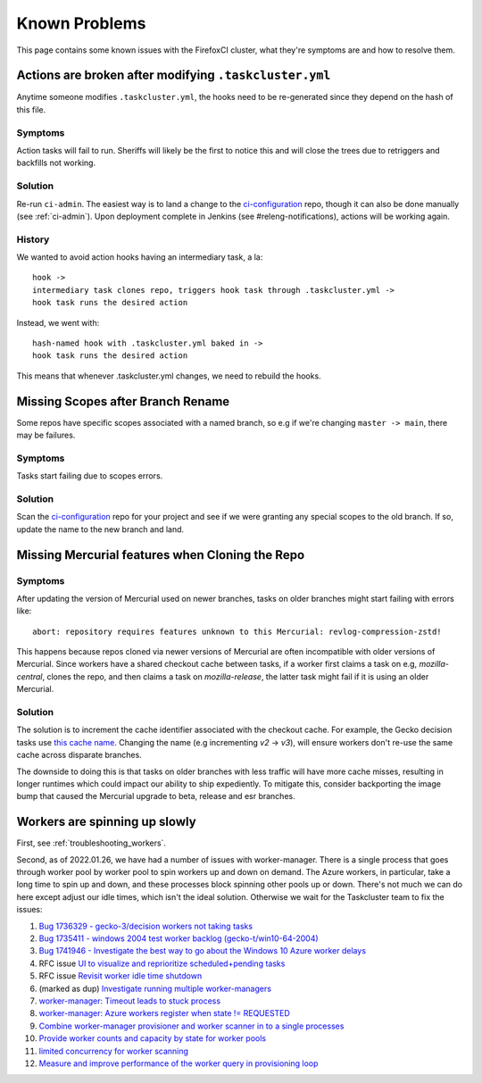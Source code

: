 .. _known_problems:

Known Problems
==============

This page contains some known issues with the FirefoxCI cluster, what they're
symptoms are and how to resolve them.

.. _actions_tc_yml:

Actions are broken after modifying ``.taskcluster.yml``
-------------------------------------------------------

Anytime someone modifies ``.taskcluster.yml``, the hooks need to be
re-generated since they depend on the hash of this file.

Symptoms
~~~~~~~~

Action tasks will fail to run. Sheriffs will likely be the first to notice this
and will close the trees due to retriggers and backfills not working.

Solution
~~~~~~~~

Re-run ``ci-admin``. The easiest way is to land a change to the `ci-configuration`_
repo, though it can also be done manually (see :ref:`ci-admin`). Upon
deployment complete in Jenkins (see #releng-notifications), actions will be working
again.

History
~~~~~~~

We wanted to avoid action hooks having an intermediary task, a la::

    hook ->
    intermediary task clones repo, triggers hook task through .taskcluster.yml ->
    hook task runs the desired action

Instead, we went with::

    hash-named hook with .taskcluster.yml baked in ->
    hook task runs the desired action

This means that whenever .taskcluster.yml changes, we need to rebuild the hooks.

Missing Scopes after Branch Rename
----------------------------------

Some repos have specific scopes associated with a named branch, so e.g if we're
changing ``master -> main``, there may be failures.

Symptoms
~~~~~~~~

Tasks start failing due to scopes errors.

Solution
~~~~~~~~

Scan the `ci-configuration`_ repo for your project and see if we were granting
any special scopes to the old branch. If so, update the name to the new
branch and land.

.. _missing mercurial features:

Missing Mercurial features when Cloning the Repo
------------------------------------------------

Symptoms
~~~~~~~~

After updating the version of Mercurial used on newer branches, tasks on older
branches might start failing with errors like:

.. parsed-literal::
   abort: repository requires features unknown to this Mercurial: revlog-compression-zstd!

This happens because repos cloned via newer versions of Mercurial are often
incompatible with older versions of Mercurial. Since workers have a shared
checkout cache between tasks, if a worker first claims a task on e.g,
`mozilla-central`, clones the repo, and then claims a task on
`mozilla-release`, the latter task might fail if it is using an older
Mercurial.

Solution
~~~~~~~~

The solution is to increment the cache identifier associated with the checkout
cache. For example, the Gecko decision tasks use `this cache name`_. Changing
the name (e.g incrementing `v2` -> `v3`), will ensure workers don't re-use the
same cache across disparate branches.

The downside to doing this is that tasks on older branches with less traffic
will have more cache misses, resulting in longer runtimes which could impact
our ability to ship expediently. To mitigate this, consider backporting the
image bump that caused the Mercurial upgrade to beta, release and esr branches.

.. _this cache name: https://searchfox.org/mozilla-central/rev/1ca8ea11406642df4a2c6f81f21d683817af568d/.taskcluster.yml#217

.. _worker_manager_issues:

Workers are spinning up slowly
------------------------------

First, see :ref:`troubleshooting_workers`.

Second, as of 2022.01.26, we have had a number of issues with worker-manager. There is a single process that goes through worker pool by worker pool to spin workers up and down on demand. The Azure workers, in particular, take a long time to spin up and down, and these processes block spinning other pools up or down. There's not much we can do here except adjust our idle times, which isn't the ideal solution. Otherwise we wait for the Taskcluster team to fix the issues::

1. `Bug 1736329 - gecko-3/decision workers not taking tasks <https://bugzilla.mozilla.org/show_bug.cgi?id=1736329>`__
2. `Bug 1735411 - windows 2004 test worker backlog (gecko-t/win10-64-2004) <https://bugzilla.mozilla.org/show_bug.cgi?id=1735411>`__
3. `Bug 1741946 - Investigate the best way to go about the Windows 10 Azure worker delays <https://bugzilla.mozilla.org/show_bug.cgi?id=1741946>`__
4. RFC issue `UI to visualize and reprioritize scheduled+pending tasks <https://github.com/taskcluster/taskcluster-rfcs/issues/172>`__
5. RFC issue `Revisit worker idle time shutdown <https://github.com/taskcluster/taskcluster-rfcs/issues/170>`__
6. (marked as dup) `Investigate running multiple worker-managers <https://github.com/taskcluster/taskcluster/issues/5064>`__
7. `worker-manager: Timeout leads to stuck process <https://github.com/taskcluster/taskcluster/issues/5003>`__
8. `worker-manager: Azure workers register when state != REQUESTED <https://github.com/taskcluster/taskcluster/issues/4999>`__
9. `Combine worker-manager provisioner and worker scanner in to a single processes <https://github.com/taskcluster/taskcluster/issues/4987>`__
10. `Provide worker counts and capacity by state for worker pools <https://github.com/taskcluster/taskcluster/issues/4942>`__
11. `limited concurrency for worker scanning <https://github.com/taskcluster/taskcluster/issues/4810>`__
12. `Measure and improve performance of the worker query in provisioning loop <https://github.com/taskcluster/taskcluster/issues/3163>`__

.. _ci-configuration: https://hg.mozilla.org/ci/ci-configuration/
